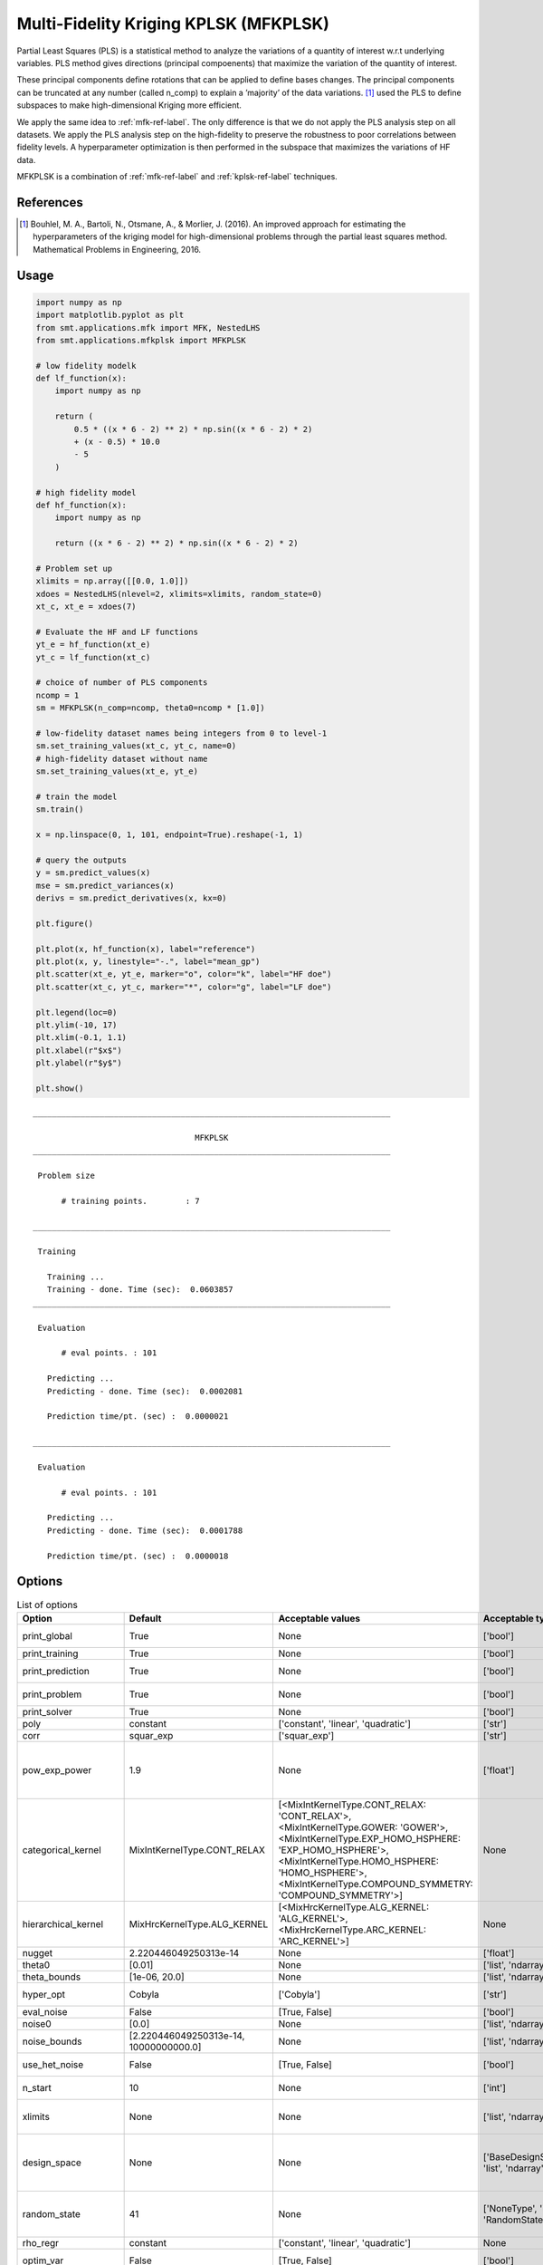 Multi-Fidelity Kriging KPLSK (MFKPLSK)
======================================

Partial Least Squares (PLS) is a statistical method to analyze the variations of a quantity of
interest w.r.t underlying variables. PLS method gives directions (principal compoenents) that
maximize the variation of the quantity of interest.

These principal components define rotations that can be applied to define bases changes.
The principal components can be truncated at any number (called n_comp) to explain a
’majority’ of the data variations.
[1]_ used the PLS to define subspaces to make high-dimensional Kriging
more efficient. 

We apply the same idea to :ref:`mfk-ref-label`. The only difference is that we do
not apply the PLS analysis step on all datasets. We apply the PLS analysis step on the
high-fidelity to preserve the robustness to poor correlations between fidelity levels.
A hyperparameter optimization is then performed in the subspace that maximizes the
variations of HF data.

MFKPLSK is a combination of :ref:`mfk-ref-label` and :ref:`kplsk-ref-label` techniques.

References
----------
.. [1] Bouhlel, M. A., Bartoli, N., Otsmane, A., & Morlier, J. (2016). An improved approach for estimating the hyperparameters of the kriging model for high-dimensional problems through the partial least squares method. Mathematical Problems in Engineering, 2016.

Usage
-----

.. code-block:: python

  import numpy as np
  import matplotlib.pyplot as plt
  from smt.applications.mfk import MFK, NestedLHS
  from smt.applications.mfkplsk import MFKPLSK
  
  # low fidelity modelk
  def lf_function(x):
      import numpy as np
  
      return (
          0.5 * ((x * 6 - 2) ** 2) * np.sin((x * 6 - 2) * 2)
          + (x - 0.5) * 10.0
          - 5
      )
  
  # high fidelity model
  def hf_function(x):
      import numpy as np
  
      return ((x * 6 - 2) ** 2) * np.sin((x * 6 - 2) * 2)
  
  # Problem set up
  xlimits = np.array([[0.0, 1.0]])
  xdoes = NestedLHS(nlevel=2, xlimits=xlimits, random_state=0)
  xt_c, xt_e = xdoes(7)
  
  # Evaluate the HF and LF functions
  yt_e = hf_function(xt_e)
  yt_c = lf_function(xt_c)
  
  # choice of number of PLS components
  ncomp = 1
  sm = MFKPLSK(n_comp=ncomp, theta0=ncomp * [1.0])
  
  # low-fidelity dataset names being integers from 0 to level-1
  sm.set_training_values(xt_c, yt_c, name=0)
  # high-fidelity dataset without name
  sm.set_training_values(xt_e, yt_e)
  
  # train the model
  sm.train()
  
  x = np.linspace(0, 1, 101, endpoint=True).reshape(-1, 1)
  
  # query the outputs
  y = sm.predict_values(x)
  mse = sm.predict_variances(x)
  derivs = sm.predict_derivatives(x, kx=0)
  
  plt.figure()
  
  plt.plot(x, hf_function(x), label="reference")
  plt.plot(x, y, linestyle="-.", label="mean_gp")
  plt.scatter(xt_e, yt_e, marker="o", color="k", label="HF doe")
  plt.scatter(xt_c, yt_c, marker="*", color="g", label="LF doe")
  
  plt.legend(loc=0)
  plt.ylim(-10, 17)
  plt.xlim(-0.1, 1.1)
  plt.xlabel(r"$x$")
  plt.ylabel(r"$y$")
  
  plt.show()
  
::

  ___________________________________________________________________________
     
                                    MFKPLSK
  ___________________________________________________________________________
     
   Problem size
     
        # training points.        : 7
     
  ___________________________________________________________________________
     
   Training
     
     Training ...
     Training - done. Time (sec):  0.0603857
  ___________________________________________________________________________
     
   Evaluation
     
        # eval points. : 101
     
     Predicting ...
     Predicting - done. Time (sec):  0.0002081
     
     Prediction time/pt. (sec) :  0.0000021
     
  ___________________________________________________________________________
     
   Evaluation
     
        # eval points. : 101
     
     Predicting ...
     Predicting - done. Time (sec):  0.0001788
     
     Prediction time/pt. (sec) :  0.0000018
     
  
.. figure:: mfkplsk_TestMFKPLSK_run_mfkplsk_example.png
  :scale: 80 %
  :align: center

Options
-------

.. list-table:: List of options
  :header-rows: 1
  :widths: 15, 10, 20, 20, 30
  :stub-columns: 0

  *  -  Option
     -  Default
     -  Acceptable values
     -  Acceptable types
     -  Description
  *  -  print_global
     -  True
     -  None
     -  ['bool']
     -  Global print toggle. If False, all printing is suppressed
  *  -  print_training
     -  True
     -  None
     -  ['bool']
     -  Whether to print training information
  *  -  print_prediction
     -  True
     -  None
     -  ['bool']
     -  Whether to print prediction information
  *  -  print_problem
     -  True
     -  None
     -  ['bool']
     -  Whether to print problem information
  *  -  print_solver
     -  True
     -  None
     -  ['bool']
     -  Whether to print solver information
  *  -  poly
     -  constant
     -  ['constant', 'linear', 'quadratic']
     -  ['str']
     -  Regression function type
  *  -  corr
     -  squar_exp
     -  ['squar_exp']
     -  ['str']
     -  Correlation function type
  *  -  pow_exp_power
     -  1.9
     -  None
     -  ['float']
     -  Power for the pow_exp kernel function (valid values in (0.0, 2.0]), This option is set automatically when corr option is squar, abs, or matern.
  *  -  categorical_kernel
     -  MixIntKernelType.CONT_RELAX
     -  [<MixIntKernelType.CONT_RELAX: 'CONT_RELAX'>, <MixIntKernelType.GOWER: 'GOWER'>, <MixIntKernelType.EXP_HOMO_HSPHERE: 'EXP_HOMO_HSPHERE'>, <MixIntKernelType.HOMO_HSPHERE: 'HOMO_HSPHERE'>, <MixIntKernelType.COMPOUND_SYMMETRY: 'COMPOUND_SYMMETRY'>]
     -  None
     -  The kernel to use for categorical inputs. Only for non continuous Kriging
  *  -  hierarchical_kernel
     -  MixHrcKernelType.ALG_KERNEL
     -  [<MixHrcKernelType.ALG_KERNEL: 'ALG_KERNEL'>, <MixHrcKernelType.ARC_KERNEL: 'ARC_KERNEL'>]
     -  None
     -  The kernel to use for mixed hierarchical inputs. Only for non continuous Kriging
  *  -  nugget
     -  2.220446049250313e-14
     -  None
     -  ['float']
     -  a jitter for numerical stability
  *  -  theta0
     -  [0.01]
     -  None
     -  ['list', 'ndarray']
     -  Initial hyperparameters
  *  -  theta_bounds
     -  [1e-06, 20.0]
     -  None
     -  ['list', 'ndarray']
     -  bounds for hyperparameters
  *  -  hyper_opt
     -  Cobyla
     -  ['Cobyla']
     -  ['str']
     -  Optimiser for hyperparameters optimisation
  *  -  eval_noise
     -  False
     -  [True, False]
     -  ['bool']
     -  noise evaluation flag
  *  -  noise0
     -  [0.0]
     -  None
     -  ['list', 'ndarray']
     -  Initial noise hyperparameters
  *  -  noise_bounds
     -  [2.220446049250313e-14, 10000000000.0]
     -  None
     -  ['list', 'ndarray']
     -  bounds for noise hyperparameters
  *  -  use_het_noise
     -  False
     -  [True, False]
     -  ['bool']
     -  heteroscedastic noise evaluation flag
  *  -  n_start
     -  10
     -  None
     -  ['int']
     -  number of optimizer runs (multistart method)
  *  -  xlimits
     -  None
     -  None
     -  ['list', 'ndarray']
     -  definition of a design space of float (continuous) variables: array-like of size nx x 2 (lower, upper bounds)
  *  -  design_space
     -  None
     -  None
     -  ['BaseDesignSpace', 'list', 'ndarray']
     -  definition of the (hierarchical) design space: use `smt.utils.design_space.DesignSpace` as the main API. Also accepts list of float variable bounds
  *  -  random_state
     -  41
     -  None
     -  ['NoneType', 'int', 'RandomState']
     -  Numpy RandomState object or seed number which controls random draws for internal optim (set by default to get reproductibility)
  *  -  rho_regr
     -  constant
     -  ['constant', 'linear', 'quadratic']
     -  None
     -  Regression function type for rho
  *  -  optim_var
     -  False
     -  [True, False]
     -  ['bool']
     -  If True, the variance at HF samples is forced to zero
  *  -  propagate_uncertainty
     -  True
     -  [True, False]
     -  ['bool']
     -  If True, the variance cotribution of lower fidelity levels are considered
  *  -  n_comp
     -  1
     -  None
     -  ['int']
     -  Number of principal components
